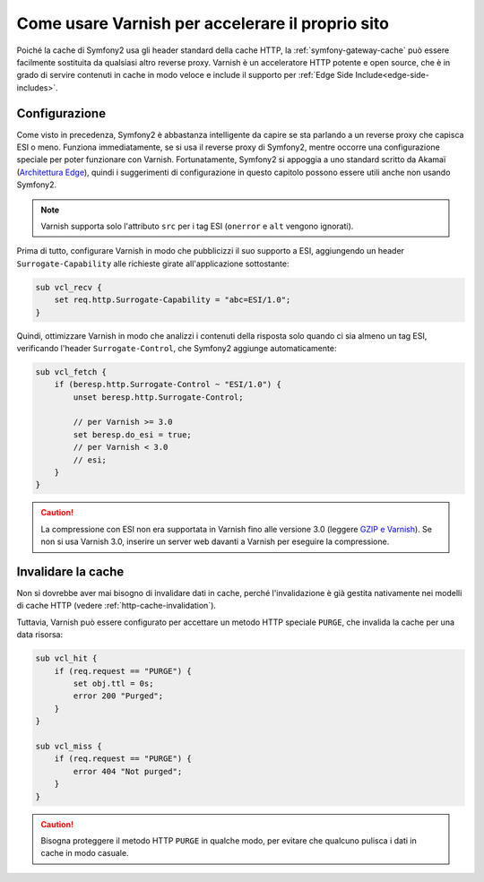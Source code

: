 .. index::
    single: Cache; Varnish

Come usare Varnish per accelerare il proprio sito
=================================================

Poiché la cache di Symfony2 usa gli header standard della cache HTTP, la
:ref:`symfony-gateway-cache` può essere facilmente sostituita da qualsiasi altro reverse
proxy. Varnish è un acceleratore HTTP potente e open source, che è in grado di servire
contenuti in cache in modo veloce e include il supporto per :ref:`Edge Side
Include<edge-side-includes>`.

.. index::
    single: Varnish; configurazione

Configurazione
--------------

Come visto in precedenza, Symfony2 è abbastanza intelligente da capire se sta parlando
a un reverse proxy che capisca ESI o meno. Funziona immediatamente, se si usa il reverse
proxy di Symfony2, mentre occorre una configurazione speciale per poter funzionare
con Varnish. Fortunatamente, Symfony2 si appoggia a uno standard scritto
da Akamaï (`Architettura Edge`_), quindi i suggerimenti di configurazione in questo
capitolo possono essere utili anche non usando Symfony2.

.. note::

    Varnish supporta solo l'attributo ``src`` per i tag ESI (``onerror`` e
    ``alt`` vengono ignorati).

Prima di tutto, configurare Varnish in modo che pubblicizzi il suo supporto a ESI,
aggiungendo un header ``Surrogate-Capability`` alle richieste girate all'applicazione
sottostante:

.. code-block:: text

    sub vcl_recv {
        set req.http.Surrogate-Capability = "abc=ESI/1.0";
    }

Quindi, ottimizzare Varnish in modo che analizzi i contenuti della risposta solo quando
ci sia almeno un tag ESI, verificando l'header ``Surrogate-Control``, che
Symfony2 aggiunge automaticamente:

.. code-block:: text

    sub vcl_fetch {
        if (beresp.http.Surrogate-Control ~ "ESI/1.0") {
            unset beresp.http.Surrogate-Control;

            // per Varnish >= 3.0
            set beresp.do_esi = true;
            // per Varnish < 3.0
            // esi;
        }
    }

.. caution::

    La compressione con ESI non era supportata in Varnish fino alle versione 3.0
    (leggere `GZIP e Varnish`_). Se non si usa Varnish 3.0, inserire un server web
    davanti a Varnish per eseguire la compressione.

.. index::
    single: Varnish; Invalidare

Invalidare la cache
-------------------

Non si dovrebbe aver mai bisogno di invalidare dati in cache, perché l'invalidazione è
già gestita nativamente nei modelli di cache HTTP (vedere :ref:`http-cache-invalidation`).

Tuttavia, Varnish può essere configurato per accettare un metodo HTTP speciale ``PURGE``,
che invalida la cache per una data risorsa:

.. code-block:: text

    sub vcl_hit {
        if (req.request == "PURGE") {
            set obj.ttl = 0s;
            error 200 "Purged";
        }
    }

    sub vcl_miss {
        if (req.request == "PURGE") {
            error 404 "Not purged";
        }
    }

.. caution::

    Bisogna proteggere il metodo HTTP ``PURGE`` in qualche modo, per evitare che qualcuno
    pulisca i dati in cache in modo casuale.

.. _`Architettura Edge`: http://www.w3.org/TR/edge-arch
.. _`GZIP e Varnish`:    https://www.varnish-cache.org/docs/3.0/phk/gzip.html
